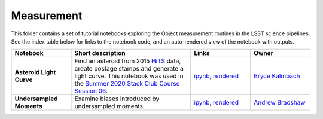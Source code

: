 Measurement
-----------

This folder contains a set of tutorial notebooks exploring the Object measurement routines in the LSST science pipelines. See the index table below for links to the notebook code, and an auto-rendered view of the notebook with outputs.


.. list-table::
   :widths: 10 20 10 10
   :header-rows: 1

   * - Notebook
     - Short description
     - Links
     - Owner


   * - **Asteroid Light Curve**
     - Find an asteroid from 2015 `HiTS <https://ui.adsabs.harvard.edu/abs/2016ApJ...832..155F/abstract>`__ data, create postage stamps and generate a light curve. This notebook was used in the `Summer 2020 Stack Club Course Session 06 <https://github.com/LSSTScienceCollaborations/StackClubCourse/tree/master/Session06>`__.
     - `ipynb <https://github.com/LSSTScienceCollaborations/StackClub/blob/master/Measurement/AsteroidLightCurve.ipynb>`__,
       `rendered <https://nbviewer.jupyter.org/github/LSSTScienceCollaborations/StackClub/blob/rendered/Measurement/AsteroidLightCurve.nbconvert.ipynb>`_

       .. raw:: html

             <a href="https://github.com/LSSTScienceCollaborations/StackClub/blob/rendered/Measurement/log/AsteroidLightCurves.log">
               <img width="72" height="16" src="https://raw.githubusercontent.com/LSSTScienceCollaborations/StackClub/rendered/Measurement/log/AsteroidLightCurve.png">
               </img>
             </a>

     - `Bryce Kalmbach <https://github.com/LSSTScienceCollaborations/StackClub/issues/new?body=@jbkalmbach>`_

   * - **Undersampled Moments**
     - Examine biases introduced by undersampled moments.
     - `ipynb <https://github.com/LSSTScienceCollaborations/StackClub/blob/master/Measurement/UndersampledMoments.ipynb>`__,
       `rendered <https://nbviewer.jupyter.org/github/LSSTScienceCollaborations/StackClub/blob/rendered/Measurement/UndersampledMoments.nbconvert.ipynb>`_

       .. raw:: html

             <a href="https://github.com/LSSTScienceCollaborations/StackClub/blob/rendered/Measurement/log/UndersampledMoments.log">
               <img width="72" height="16" src="https://raw.githubusercontent.com/LSSTScienceCollaborations/StackClub/rendered/Measurement/log/UndersampledMoments.png">
               </img>
             </a>

     - `Andrew Bradshaw <https://github.com/LSSTScienceCollaborations/StackClub/issues/new?body=@andrewkbradshaw>`_
